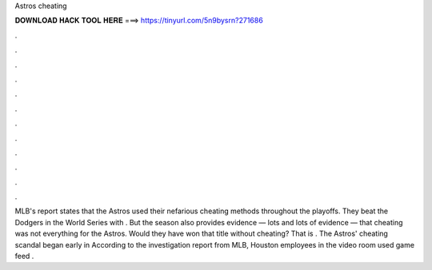 Astros cheating

𝐃𝐎𝐖𝐍𝐋𝐎𝐀𝐃 𝐇𝐀𝐂𝐊 𝐓𝐎𝐎𝐋 𝐇𝐄𝐑𝐄 ===> https://tinyurl.com/5n9bysrn?271686

.

.

.

.

.

.

.

.

.

.

.

.

MLB's report states that the Astros used their nefarious cheating methods throughout the playoffs. They beat the Dodgers in the World Series with . But the season also provides evidence — lots and lots of evidence — that cheating was not everything for the Astros. Would they have won that title without cheating? That is . The Astros' cheating scandal began early in According to the investigation report from MLB, Houston employees in the video room used game feed .